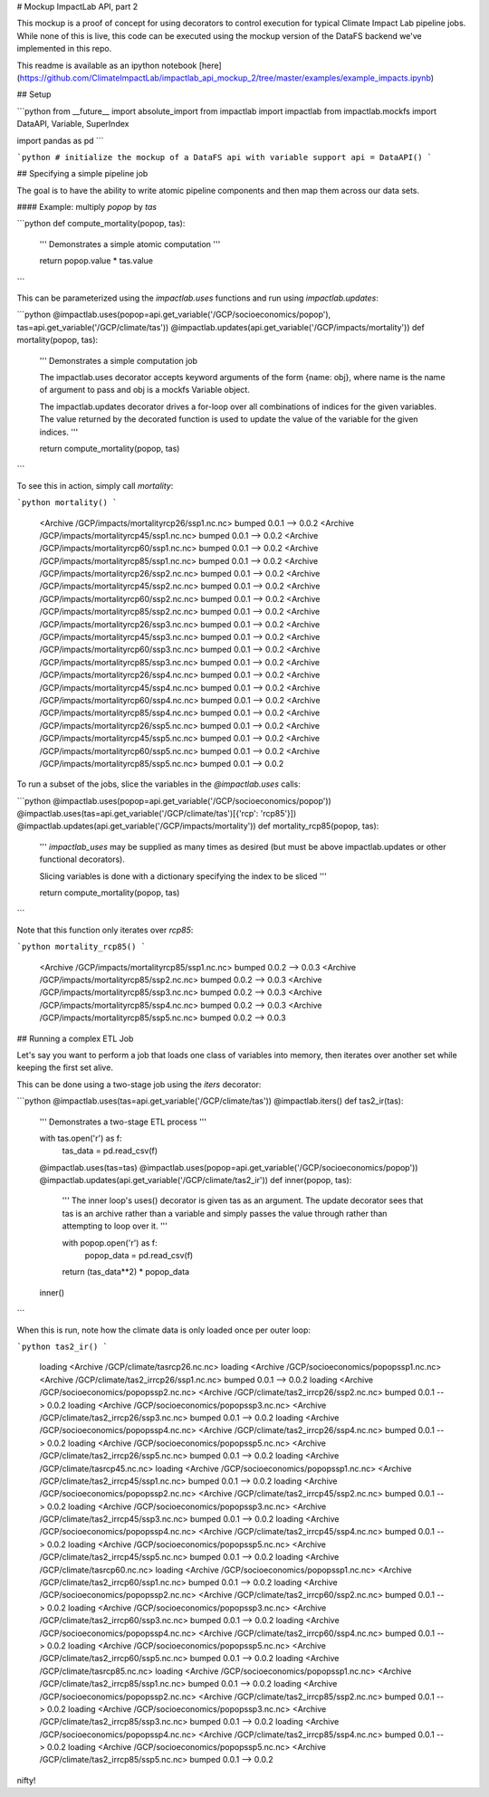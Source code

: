 
# Mockup ImpactLab API, part 2

This mockup is a proof of concept for using decorators to control execution for typical Climate Impact Lab pipeline jobs. While none of this is live, this code can be executed using the mockup version of the DataFS backend we've implemented in this repo.

This readme is available as an ipython notebook [here](https://github.com/ClimateImpactLab/impactlab_api_mockup_2/tree/master/examples/example_impacts.ipynb)

## Setup


```python
from __future__ import absolute_import
from impactlab import impactlab
from impactlab.mockfs import DataAPI, Variable, SuperIndex

import pandas as pd
```


```python
# initialize the mockup of a DataFS api with variable support
api = DataAPI()
```

## Specifying a simple pipeline job

The goal is to have the ability to write atomic pipeline components and then map them across our data sets.

#### Example: multiply `popop` by `tas`


```python
def compute_mortality(popop, tas):
    '''
    Demonstrates a simple atomic computation
    '''

    return popop.value * tas.value


```

This can be parameterized using the `impactlab.uses` functions and run using `impactlab.updates`:


```python
@impactlab.uses(popop=api.get_variable('/GCP/socioeconomics/popop'), tas=api.get_variable('/GCP/climate/tas'))
@impactlab.updates(api.get_variable('/GCP/impacts/mortality'))
def mortality(popop, tas):
    '''
    Demonstrates a simple computation job

    The impactlab.uses decorator accepts keyword arguments of the form 
    {name: obj}, where name is the name of argument to pass and obj is a mockfs
    Variable object.

    The impactlab.updates decorator drives a for-loop over all combinations of
    indices for the given variables. The value returned by the decorated
    function is used to update the value of the variable for the given indices.
    '''

    return compute_mortality(popop, tas)
```

To see this in action, simply call `mortality`:


```python
mortality()
```

    <Archive /GCP/impacts/mortalityrcp26/ssp1.nc.nc> bumped 0.0.1 --> 0.0.2
    <Archive /GCP/impacts/mortalityrcp45/ssp1.nc.nc> bumped 0.0.1 --> 0.0.2
    <Archive /GCP/impacts/mortalityrcp60/ssp1.nc.nc> bumped 0.0.1 --> 0.0.2
    <Archive /GCP/impacts/mortalityrcp85/ssp1.nc.nc> bumped 0.0.1 --> 0.0.2
    <Archive /GCP/impacts/mortalityrcp26/ssp2.nc.nc> bumped 0.0.1 --> 0.0.2
    <Archive /GCP/impacts/mortalityrcp45/ssp2.nc.nc> bumped 0.0.1 --> 0.0.2
    <Archive /GCP/impacts/mortalityrcp60/ssp2.nc.nc> bumped 0.0.1 --> 0.0.2
    <Archive /GCP/impacts/mortalityrcp85/ssp2.nc.nc> bumped 0.0.1 --> 0.0.2
    <Archive /GCP/impacts/mortalityrcp26/ssp3.nc.nc> bumped 0.0.1 --> 0.0.2
    <Archive /GCP/impacts/mortalityrcp45/ssp3.nc.nc> bumped 0.0.1 --> 0.0.2
    <Archive /GCP/impacts/mortalityrcp60/ssp3.nc.nc> bumped 0.0.1 --> 0.0.2
    <Archive /GCP/impacts/mortalityrcp85/ssp3.nc.nc> bumped 0.0.1 --> 0.0.2
    <Archive /GCP/impacts/mortalityrcp26/ssp4.nc.nc> bumped 0.0.1 --> 0.0.2
    <Archive /GCP/impacts/mortalityrcp45/ssp4.nc.nc> bumped 0.0.1 --> 0.0.2
    <Archive /GCP/impacts/mortalityrcp60/ssp4.nc.nc> bumped 0.0.1 --> 0.0.2
    <Archive /GCP/impacts/mortalityrcp85/ssp4.nc.nc> bumped 0.0.1 --> 0.0.2
    <Archive /GCP/impacts/mortalityrcp26/ssp5.nc.nc> bumped 0.0.1 --> 0.0.2
    <Archive /GCP/impacts/mortalityrcp45/ssp5.nc.nc> bumped 0.0.1 --> 0.0.2
    <Archive /GCP/impacts/mortalityrcp60/ssp5.nc.nc> bumped 0.0.1 --> 0.0.2
    <Archive /GCP/impacts/mortalityrcp85/ssp5.nc.nc> bumped 0.0.1 --> 0.0.2


To run a subset of the jobs, slice the variables in the `@impactlab.uses` calls:


```python
@impactlab.uses(popop=api.get_variable('/GCP/socioeconomics/popop'))
@impactlab.uses(tas=api.get_variable('/GCP/climate/tas')[{'rcp': 'rcp85'}])
@impactlab.updates(api.get_variable('/GCP/impacts/mortality'))
def mortality_rcp85(popop, tas):
    '''
    `impactlab_uses` may be supplied as many times as desired (but must be above
    impactlab.updates or other functional decorators).
    
    Slicing variables is done with a dictionary specifying the index to be sliced
    '''

    return compute_mortality(popop, tas)
```

Note that this function only iterates over `rcp85`:


```python
mortality_rcp85()
```

    <Archive /GCP/impacts/mortalityrcp85/ssp1.nc.nc> bumped 0.0.2 --> 0.0.3
    <Archive /GCP/impacts/mortalityrcp85/ssp2.nc.nc> bumped 0.0.2 --> 0.0.3
    <Archive /GCP/impacts/mortalityrcp85/ssp3.nc.nc> bumped 0.0.2 --> 0.0.3
    <Archive /GCP/impacts/mortalityrcp85/ssp4.nc.nc> bumped 0.0.2 --> 0.0.3
    <Archive /GCP/impacts/mortalityrcp85/ssp5.nc.nc> bumped 0.0.2 --> 0.0.3


## Running a complex ETL Job

Let's say you want to perform a job that loads one class of variables into memory, then iterates over another set while keeping the first set alive.

This can be done using a two-stage job using the `iters` decorator:


```python
@impactlab.uses(tas=api.get_variable('/GCP/climate/tas'))
@impactlab.iters()
def tas2_ir(tas):
    '''
    Demonstrates a two-stage ETL process
    '''

    with tas.open('r') as f:
        tas_data = pd.read_csv(f)

    @impactlab.uses(tas=tas)
    @impactlab.uses(popop=api.get_variable('/GCP/socioeconomics/popop'))
    @impactlab.updates(api.get_variable('/GCP/climate/tas2_ir'))
    def inner(popop, tas):
        '''
        The inner loop's uses() decorator is given tas as an argument. The
        update decorator sees that tas is an archive rather than a variable and
        simply passes the value through rather than attempting to loop over it.
        '''

        with popop.open('r') as f:
            popop_data = pd.read_csv(f)

        return (tas_data**2) * popop_data

    inner()
```

When this is run, note how the climate data is only loaded once per outer loop:


```python
tas2_ir()
```

    loading <Archive /GCP/climate/tasrcp26.nc.nc>
    loading <Archive /GCP/socioeconomics/popopssp1.nc.nc>
    <Archive /GCP/climate/tas2_irrcp26/ssp1.nc.nc> bumped 0.0.1 --> 0.0.2
    loading <Archive /GCP/socioeconomics/popopssp2.nc.nc>
    <Archive /GCP/climate/tas2_irrcp26/ssp2.nc.nc> bumped 0.0.1 --> 0.0.2
    loading <Archive /GCP/socioeconomics/popopssp3.nc.nc>
    <Archive /GCP/climate/tas2_irrcp26/ssp3.nc.nc> bumped 0.0.1 --> 0.0.2
    loading <Archive /GCP/socioeconomics/popopssp4.nc.nc>
    <Archive /GCP/climate/tas2_irrcp26/ssp4.nc.nc> bumped 0.0.1 --> 0.0.2
    loading <Archive /GCP/socioeconomics/popopssp5.nc.nc>
    <Archive /GCP/climate/tas2_irrcp26/ssp5.nc.nc> bumped 0.0.1 --> 0.0.2
    loading <Archive /GCP/climate/tasrcp45.nc.nc>
    loading <Archive /GCP/socioeconomics/popopssp1.nc.nc>
    <Archive /GCP/climate/tas2_irrcp45/ssp1.nc.nc> bumped 0.0.1 --> 0.0.2
    loading <Archive /GCP/socioeconomics/popopssp2.nc.nc>
    <Archive /GCP/climate/tas2_irrcp45/ssp2.nc.nc> bumped 0.0.1 --> 0.0.2
    loading <Archive /GCP/socioeconomics/popopssp3.nc.nc>
    <Archive /GCP/climate/tas2_irrcp45/ssp3.nc.nc> bumped 0.0.1 --> 0.0.2
    loading <Archive /GCP/socioeconomics/popopssp4.nc.nc>
    <Archive /GCP/climate/tas2_irrcp45/ssp4.nc.nc> bumped 0.0.1 --> 0.0.2
    loading <Archive /GCP/socioeconomics/popopssp5.nc.nc>
    <Archive /GCP/climate/tas2_irrcp45/ssp5.nc.nc> bumped 0.0.1 --> 0.0.2
    loading <Archive /GCP/climate/tasrcp60.nc.nc>
    loading <Archive /GCP/socioeconomics/popopssp1.nc.nc>
    <Archive /GCP/climate/tas2_irrcp60/ssp1.nc.nc> bumped 0.0.1 --> 0.0.2
    loading <Archive /GCP/socioeconomics/popopssp2.nc.nc>
    <Archive /GCP/climate/tas2_irrcp60/ssp2.nc.nc> bumped 0.0.1 --> 0.0.2
    loading <Archive /GCP/socioeconomics/popopssp3.nc.nc>
    <Archive /GCP/climate/tas2_irrcp60/ssp3.nc.nc> bumped 0.0.1 --> 0.0.2
    loading <Archive /GCP/socioeconomics/popopssp4.nc.nc>
    <Archive /GCP/climate/tas2_irrcp60/ssp4.nc.nc> bumped 0.0.1 --> 0.0.2
    loading <Archive /GCP/socioeconomics/popopssp5.nc.nc>
    <Archive /GCP/climate/tas2_irrcp60/ssp5.nc.nc> bumped 0.0.1 --> 0.0.2
    loading <Archive /GCP/climate/tasrcp85.nc.nc>
    loading <Archive /GCP/socioeconomics/popopssp1.nc.nc>
    <Archive /GCP/climate/tas2_irrcp85/ssp1.nc.nc> bumped 0.0.1 --> 0.0.2
    loading <Archive /GCP/socioeconomics/popopssp2.nc.nc>
    <Archive /GCP/climate/tas2_irrcp85/ssp2.nc.nc> bumped 0.0.1 --> 0.0.2
    loading <Archive /GCP/socioeconomics/popopssp3.nc.nc>
    <Archive /GCP/climate/tas2_irrcp85/ssp3.nc.nc> bumped 0.0.1 --> 0.0.2
    loading <Archive /GCP/socioeconomics/popopssp4.nc.nc>
    <Archive /GCP/climate/tas2_irrcp85/ssp4.nc.nc> bumped 0.0.1 --> 0.0.2
    loading <Archive /GCP/socioeconomics/popopssp5.nc.nc>
    <Archive /GCP/climate/tas2_irrcp85/ssp5.nc.nc> bumped 0.0.1 --> 0.0.2


nifty!

